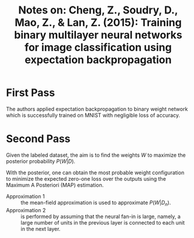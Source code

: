 #+TITLE: Notes on: Cheng, Z., Soudry, D., Mao, Z., & Lan, Z. (2015): Training binary multilayer neural networks for image classification using expectation backpropagation

* First Pass

  The authors applied expectation backpropagation to binary weight
  network which is successfully trained on MNIST with negligible loss
  of accuracy.

* Second Pass

  Given the labeled dataset, the aim is to find the weights \(W\) to
  maximize the posterior probability \(P(W\vert D)\).

  With the posterior, one can obtain the most probable weight
  configuration to minimize the expected zero-one loss over the
  outputs using the Maximum A Posteriori (MAP) estimation.

  - Approximation 1 :: the mean-field approximation is used to
       approximate \(P(W\vert D_n)\).
  - Approximation 2 :: is performed by assuming that the neural fan-in
       is large, namely, a large number of units in the previous layer
       is connected to each unit in the next layer.
